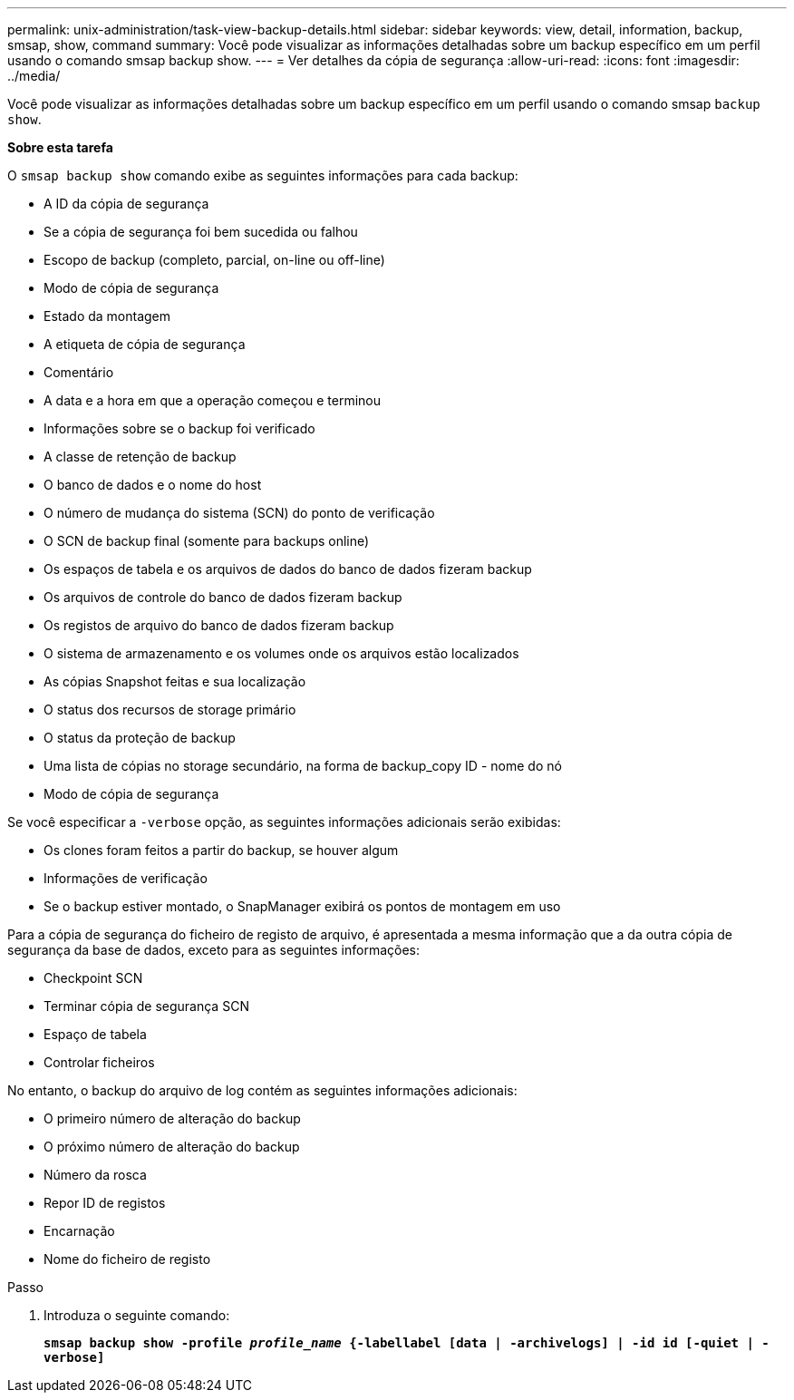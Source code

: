 ---
permalink: unix-administration/task-view-backup-details.html 
sidebar: sidebar 
keywords: view, detail, information, backup, smsap, show, command 
summary: Você pode visualizar as informações detalhadas sobre um backup específico em um perfil usando o comando smsap backup show. 
---
= Ver detalhes da cópia de segurança
:allow-uri-read: 
:icons: font
:imagesdir: ../media/


[role="lead"]
Você pode visualizar as informações detalhadas sobre um backup específico em um perfil usando o comando smsap `backup show`.

*Sobre esta tarefa*

O `smsap backup show` comando exibe as seguintes informações para cada backup:

* A ID da cópia de segurança
* Se a cópia de segurança foi bem sucedida ou falhou
* Escopo de backup (completo, parcial, on-line ou off-line)
* Modo de cópia de segurança
* Estado da montagem
* A etiqueta de cópia de segurança
* Comentário
* A data e a hora em que a operação começou e terminou
* Informações sobre se o backup foi verificado
* A classe de retenção de backup
* O banco de dados e o nome do host
* O número de mudança do sistema (SCN) do ponto de verificação
* O SCN de backup final (somente para backups online)
* Os espaços de tabela e os arquivos de dados do banco de dados fizeram backup
* Os arquivos de controle do banco de dados fizeram backup
* Os registos de arquivo do banco de dados fizeram backup
* O sistema de armazenamento e os volumes onde os arquivos estão localizados
* As cópias Snapshot feitas e sua localização
* O status dos recursos de storage primário
* O status da proteção de backup
* Uma lista de cópias no storage secundário, na forma de backup_copy ID - nome do nó
* Modo de cópia de segurança


Se você especificar a `-verbose` opção, as seguintes informações adicionais serão exibidas:

* Os clones foram feitos a partir do backup, se houver algum
* Informações de verificação
* Se o backup estiver montado, o SnapManager exibirá os pontos de montagem em uso


Para a cópia de segurança do ficheiro de registo de arquivo, é apresentada a mesma informação que a da outra cópia de segurança da base de dados, exceto para as seguintes informações:

* Checkpoint SCN
* Terminar cópia de segurança SCN
* Espaço de tabela
* Controlar ficheiros


No entanto, o backup do arquivo de log contém as seguintes informações adicionais:

* O primeiro número de alteração do backup
* O próximo número de alteração do backup
* Número da rosca
* Repor ID de registos
* Encarnação
* Nome do ficheiro de registo


.Passo
. Introduza o seguinte comando:
+
`*smsap backup show -profile _profile_name_ {-labellabel [data | -archivelogs] | -id id [-quiet | -verbose]*`


